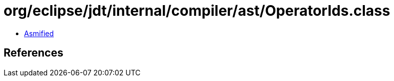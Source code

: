 = org/eclipse/jdt/internal/compiler/ast/OperatorIds.class

 - link:OperatorIds-asmified.java[Asmified]

== References

